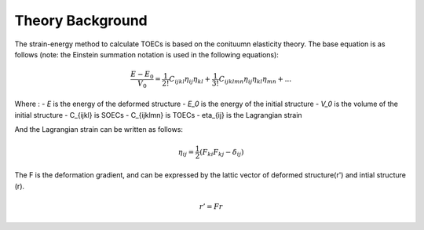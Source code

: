=================
Theory Background
=================

The strain-energy method to calculate TOECs is based on the conituumn elasticity theory. The base equation is as follows (note: the Einstein summation notation is used in the following equations):

.. math::
    $$ \frac{E - E_0}{V_0} = \frac{1}{2!} C_{ijkl} \eta_{ij} \eta_{kl} + \frac{1}{3!} C_{ijklmn} \eta_{ij} \eta_{kl} \eta_{mn} + ... $$

Where :
- *E* is the energy of the deformed structure
- *E_0* is the energy of the initial structure
- *V_0* is the volume of the initial structure
- C_{ijkl} is SOECs
- C_{ijklmn} is TOECs
- eta_{ij} is the Lagrangian strain

And the Lagrangian strain can be written as follows:

.. math::
    \eta_{ij} = \frac{1}{2}(F_{ki} F_{kj} - \delta_{ij})

The F is the deformation gradient, and can be expressed by the lattic vector of deformed structure(r') and intial structure (r).

.. math::
    r' = Fr